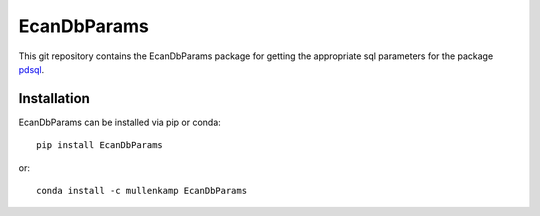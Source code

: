EcanDbParams
=============================================================

This git repository contains the EcanDbParams package for getting the appropriate sql parameters for the package `pdsql <http://pdsql.readthedocs.io>`_.

Installation
------------
EcanDbParams can be installed via pip or conda::

  pip install EcanDbParams

or::

  conda install -c mullenkamp EcanDbParams
